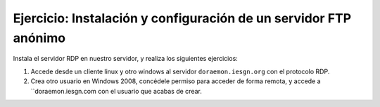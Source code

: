 Ejercicio: Instalación y configuración de un servidor FTP anónimo
=================================================================

Instala el servidor RDP en nuestro servidor, y realiza los siguientes ejercicios:

1. Accede desde un cliente linux y otro windows al servidor ``doraemon.iesgn.org`` con el protocolo RDP. 
2. Crea otro usuario en Windows 2008, concédele permiso para acceder de forma remota, y accede a ``doraemon.iesgn.com con el usuario que acabas de crear.

